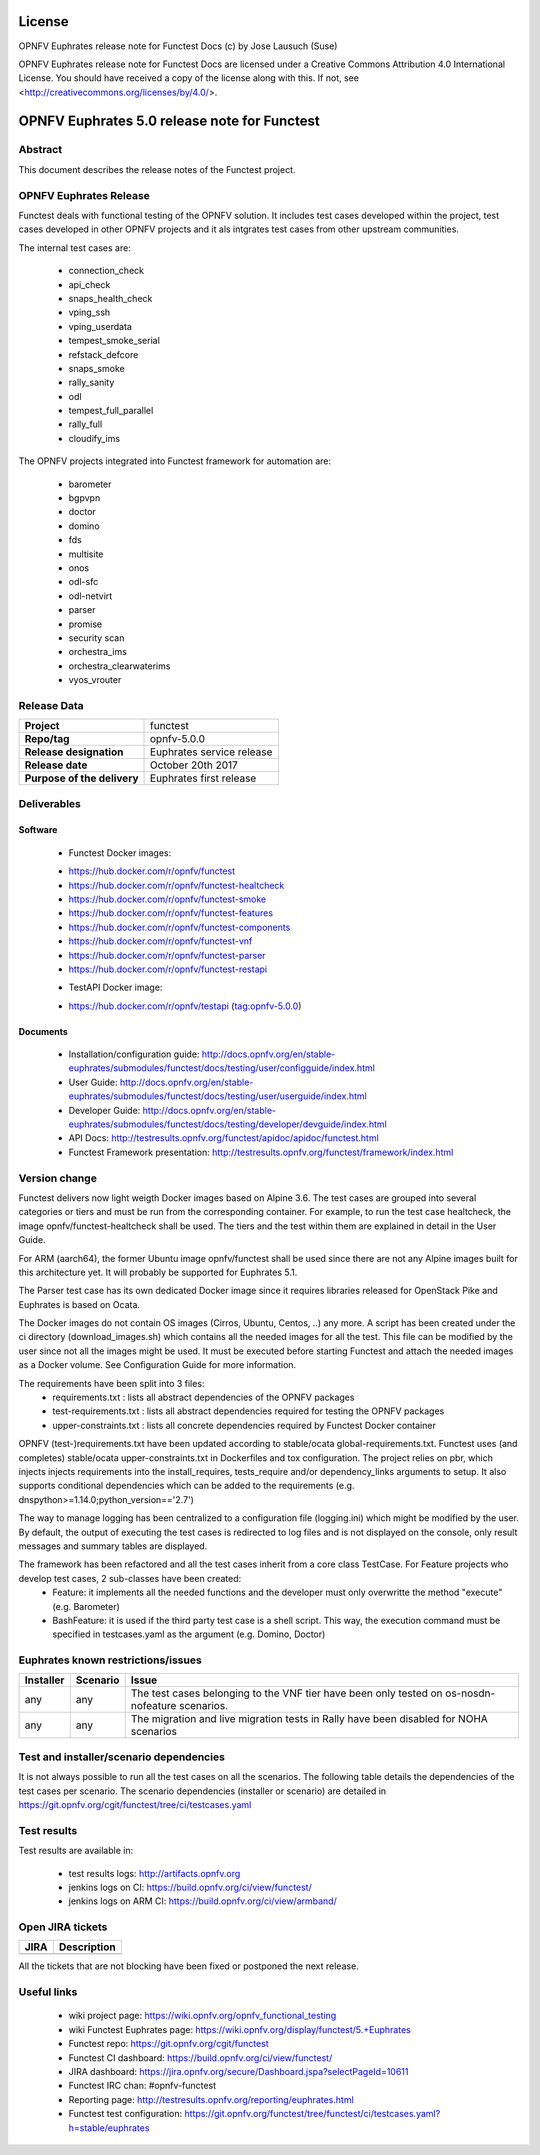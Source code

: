 .. This work is licensed under a Creative Commons Attribution 4.0 International License.
.. SPDX-License-Identifier: CC-BY-4.0

=======
License
=======

OPNFV Euphrates release note for Functest Docs
(c) by Jose Lausuch (Suse)

OPNFV Euphrates release note for Functest Docs
are licensed under a Creative Commons Attribution 4.0 International License.
You should have received a copy of the license along with this.
If not, see <http://creativecommons.org/licenses/by/4.0/>.

=============================================
OPNFV Euphrates 5.0 release note for Functest
=============================================

Abstract
========

This document describes the release notes of the Functest project.


OPNFV Euphrates Release
======================

Functest deals with functional testing of the OPNFV solution.
It includes test cases developed within the project, test cases developed in
other OPNFV projects and it als intgrates test cases from other upstream
communities.

The internal test cases are:

 * connection_check
 * api_check
 * snaps_health_check
 * vping_ssh
 * vping_userdata
 * tempest_smoke_serial
 * refstack_defcore
 * snaps_smoke
 * rally_sanity
 * odl
 * tempest_full_parallel
 * rally_full
 * cloudify_ims

The OPNFV projects integrated into Functest framework for automation are:

 * barometer
 * bgpvpn
 * doctor
 * domino
 * fds
 * multisite
 * onos
 * odl-sfc
 * odl-netvirt
 * parser
 * promise
 * security scan
 * orchestra_ims
 * orchestra_clearwaterims
 * vyos_vrouter


Release Data
============

+--------------------------------------+--------------------------------------+
| **Project**                          | functest                             |
|                                      |                                      |
+--------------------------------------+--------------------------------------+
| **Repo/tag**                         | opnfv-5.0.0                          |
|                                      |                                      |
+--------------------------------------+--------------------------------------+
| **Release designation**              | Euphrates service release            |
|                                      |                                      |
+--------------------------------------+--------------------------------------+
| **Release date**                     | October 20th 2017                    |
|                                      |                                      |
+--------------------------------------+--------------------------------------+
| **Purpose of the delivery**          | Euphrates first release              |
|                                      |                                      |
+--------------------------------------+--------------------------------------+

Deliverables
============

Software
--------

 - Functest Docker images:
 * https://hub.docker.com/r/opnfv/functest
 * https://hub.docker.com/r/opnfv/functest-healtcheck
 * https://hub.docker.com/r/opnfv/functest-smoke
 * https://hub.docker.com/r/opnfv/functest-features
 * https://hub.docker.com/r/opnfv/functest-components
 * https://hub.docker.com/r/opnfv/functest-vnf
 * https://hub.docker.com/r/opnfv/functest-parser
 * https://hub.docker.com/r/opnfv/functest-restapi

 - TestAPI Docker image:
 * https://hub.docker.com/r/opnfv/testapi (tag:opnfv-5.0.0)


Documents
---------

 - Installation/configuration guide: http://docs.opnfv.org/en/stable-euphrates/submodules/functest/docs/testing/user/configguide/index.html

 - User Guide: http://docs.opnfv.org/en/stable-euphrates/submodules/functest/docs/testing/user/userguide/index.html

 - Developer Guide: http://docs.opnfv.org/en/stable-euphrates/submodules/functest/docs/testing/developer/devguide/index.html

 - API Docs: http://testresults.opnfv.org/functest/apidoc/apidoc/functest.html

 - Functest Framework presentation: http://testresults.opnfv.org/functest/framework/index.html


Version change
==============

Functest delivers now light weigth Docker images based on Alpine 3.6. The test cases are grouped into several categories or tiers and must be run from the corresponding container. For example, to run the test case healtcheck, the image opnfv/functest-healtcheck shall be used. The tiers and the test within them are explained in detail in the User Guide.

For ARM (aarch64), the former Ubuntu image opnfv/functest shall be used since there are not any Alpine images built for this architecture yet. It will probably be supported for Euphrates 5.1.

The Parser test case has its own dedicated Docker image since it requires libraries released for OpenStack Pike and Euphrates is based on Ocata.

The Docker images do not contain OS images (Cirros, Ubuntu, Centos, ..) any more. A script has been created under the ci directory (download_images.sh) which contains all the needed images for all the test. This file can be modified by the user since not all the images might be used. It must be executed before starting Functest and attach the needed images as a Docker volume. See Configuration Guide for more information.

The requirements have been split into 3 files:
 * requirements.txt : lists all abstract dependencies of the OPNFV packages
 * test-requirements.txt : lists all abstract dependencies required for testing the OPNFV packages
 * upper-constraints.txt : lists all concrete dependencies required by Functest Docker container

OPNFV (test-)requirements.txt have been updated according to stable/ocata global-requirements.txt.
Functest uses (and completes) stable/ocata upper-constraints.txt in Dockerfiles and tox configuration.
The project relies on pbr, which injects injects requirements into the install_requires, tests_require and/or dependency_links arguments to setup. It also supports conditional dependencies which can be added to the requirements (e.g. dnspython>=1.14.0;python_version=='2.7')

The way to manage logging has been centralized to a configuration file (logging.ini) which might be modified by the user. By default, the output of executing the test cases is redirected to log files and is not displayed on the console, only result messages and summary tables are displayed.

The framework has been refactored and all the test cases inherit from a core class TestCase. For Feature projects who develop test cases, 2 sub-classes have been created:
 - Feature: it implements all the needed functions and the developer must only overwritte the method "execute" (e.g. Barometer)
 - BashFeature: it is used if the third party test case is a shell script. This way, the execution command must be specified in testcases.yaml as the argument (e.g. Domino, Doctor)




Euphrates known restrictions/issues
===================================
+-----------+-----------+----------------------------------------------+
| Installer | Scenario  |  Issue                                       |
+===========+===========+==============================================+
|           |           |  The test cases belonging to the VNF tier    |
|    any    |    any    |  have been only tested on os-nosdn-nofeature |       
|           |           |  scenarios.                                  |
+-----------+-----------+----------------------------------------------+
|    any    |    any    |  The migration and live migration tests in   |
|           |           |  Rally have been disabled for NOHA scenarios | 
+-----------+-----------+----------------------------------------------+


Test and installer/scenario dependencies
========================================

It is not always possible to run all the test cases on all the scenarios.
The following table details the dependencies of the test cases per
scenario. The scenario dependencies (installer or scenario) are detailed
in https://git.opnfv.org/cgit/functest/tree/ci/testcases.yaml

Test results
============

Test results are available in:

 - test results logs: http://artifacts.opnfv.org

 - jenkins logs on CI: https://build.opnfv.org/ci/view/functest/

 - jenkins logs on ARM CI: https://build.opnfv.org/ci/view/armband/



Open JIRA tickets
=================

+------------------+-----------------------------------------------+
|   JIRA           |         Description                           |
+==================+===============================================+
|                  |                                               |
|                  |                                               |
+------------------+-----------------------------------------------+

All the tickets that are not blocking have been fixed or postponed
the next release.


Useful links
============

 - wiki project page: https://wiki.opnfv.org/opnfv_functional_testing

 - wiki Functest Euphrates page: https://wiki.opnfv.org/display/functest/5.+Euphrates

 - Functest repo: https://git.opnfv.org/cgit/functest

 - Functest CI dashboard: https://build.opnfv.org/ci/view/functest/

 - JIRA dashboard: https://jira.opnfv.org/secure/Dashboard.jspa?selectPageId=10611

 - Functest IRC chan: #opnfv-functest

 - Reporting page: http://testresults.opnfv.org/reporting/euphrates.html

 - Functest test configuration: https://git.opnfv.org/functest/tree/functest/ci/testcases.yaml?h=stable/euphrates
